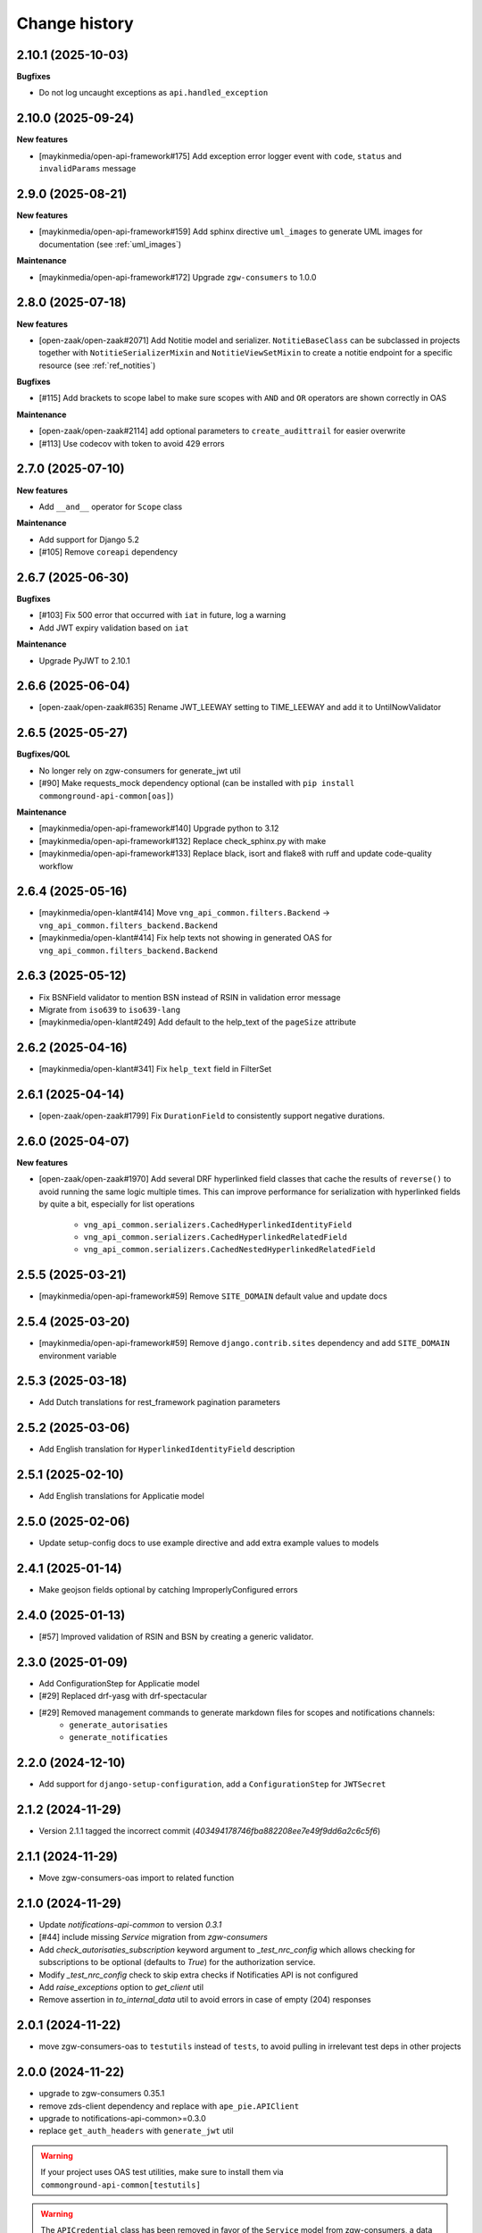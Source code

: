 ==============
Change history
==============

2.10.1 (2025-10-03)
-------------------

**Bugfixes**

* Do not log uncaught exceptions as ``api.handled_exception``

2.10.0 (2025-09-24)
-------------------

**New features**

* [maykinmedia/open-api-framework#175] Add exception error logger event with ``code``, ``status`` and ``invalidParams`` message

2.9.0 (2025-08-21)
------------------

**New features**

* [maykinmedia/open-api-framework#159] Add sphinx directive ``uml_images`` to generate UML images for documentation (see :ref:`uml_images`)

**Maintenance**

* [maykinmedia/open-api-framework#172] Upgrade ``zgw-consumers`` to 1.0.0

2.8.0 (2025-07-18)
------------------

**New features**

* [open-zaak/open-zaak#2071] Add Notitie model and serializer. ``NotitieBaseClass`` can be
  subclassed in projects together with ``NotitieSerializerMixin`` and ``NotitieViewSetMixin`` to create a notitie
  endpoint for a specific resource (see :ref:`ref_notities`)

**Bugfixes**

* [#115] Add brackets to scope label to make sure scopes with ``AND`` and ``OR`` operators
  are shown correctly in OAS

**Maintenance**

* [open-zaak/open-zaak#2114] add optional parameters to ``create_audittrail`` for easier overwrite
* [#113] Use codecov with token to avoid 429 errors

2.7.0 (2025-07-10)
------------------

**New features**

* Add ``__and__`` operator for ``Scope`` class

**Maintenance**

* Add support for Django 5.2
* [#105] Remove ``coreapi`` dependency

2.6.7 (2025-06-30)
------------------

**Bugfixes**

* [#103] Fix 500 error that occurred with ``iat`` in future, log a warning
* Add JWT expiry validation based on ``iat``

**Maintenance**

* Upgrade PyJWT to 2.10.1

2.6.6 (2025-06-04)
------------------

* [open-zaak/open-zaak#635] Rename JWT_LEEWAY setting to TIME_LEEWAY and add it to UntilNowValidator

2.6.5 (2025-05-27)
------------------

**Bugfixes/QOL**

* No longer rely on zgw-consumers for generate_jwt util
* [#90] Make requests_mock dependency optional (can be installed with ``pip install commonground-api-common[oas]``)

**Maintenance**

* [maykinmedia/open-api-framework#140] Upgrade python to 3.12
* [maykinmedia/open-api-framework#132] Replace check_sphinx.py with make
* [maykinmedia/open-api-framework#133] Replace black, isort and flake8 with ruff and update code-quality workflow

2.6.4 (2025-05-16)
------------------

* [maykinmedia/open-klant#414] Move ``vng_api_common.filters.Backend`` -> ``vng_api_common.filters_backend.Backend``
* [maykinmedia/open-klant#414] Fix help texts not showing in generated OAS for ``vng_api_common.filters_backend.Backend``

2.6.3 (2025-05-12)
------------------

* Fix BSNField validator to mention BSN instead of RSIN in validation error message
* Migrate from ``iso639`` to ``iso639-lang``
* [maykinmedia/open-klant#249] Add default to the help_text of the ``pageSize`` attribute

2.6.2 (2025-04-16)
------------------

* [maykinmedia/open-klant#341] Fix ``help_text`` field in FilterSet

2.6.1 (2025-04-14)
------------------

* [open-zaak/open-zaak#1799] Fix ``DurationField`` to consistently support negative durations.

2.6.0 (2025-04-07)
------------------

**New features**

* [open-zaak/open-zaak#1970] Add several DRF hyperlinked field classes that cache the results of ``reverse()`` to
  avoid running the same logic multiple times. This can improve performance for serialization
  with hyperlinked fields by quite a bit, especially for list operations

    * ``vng_api_common.serializers.CachedHyperlinkedIdentityField``
    * ``vng_api_common.serializers.CachedHyperlinkedRelatedField``
    * ``vng_api_common.serializers.CachedNestedHyperlinkedRelatedField``

2.5.5 (2025-03-21)
------------------

* [maykinmedia/open-api-framework#59] Remove ``SITE_DOMAIN`` default value and update docs

2.5.4 (2025-03-20)
------------------

* [maykinmedia/open-api-framework#59] Remove ``django.contrib.sites`` dependency and add ``SITE_DOMAIN`` environment variable

2.5.3 (2025-03-18)
------------------

* Add Dutch translations for rest_framework pagination parameters

2.5.2 (2025-03-06)
------------------

* Add English translation for ``HyperlinkedIdentityField`` description

2.5.1 (2025-02-10)
------------------

* Add English translations for Applicatie model

2.5.0 (2025-02-06)
------------------

* Update setup-config docs to use example directive and add extra example values to models

2.4.1 (2025-01-14)
------------------

* Make geojson fields optional by catching ImproperlyConfigured errors

2.4.0 (2025-01-13)
------------------

* [#57] Improved validation of RSIN and BSN by creating a generic validator.

2.3.0 (2025-01-09)
------------------

* Add ConfigurationStep for Applicatie model
* [#29] Replaced drf-yasg with drf-spectacular
* [#29] Removed management commands to generate markdown files for scopes and notifications channels:
    * ``generate_autorisaties``
    * ``generate_notificaties``


2.2.0 (2024-12-10)
------------------

* Add support for ``django-setup-configuration``, add a ``ConfigurationStep`` for ``JWTSecret``

2.1.2 (2024-11-29)
------------------

* Version 2.1.1 tagged the incorrect commit (`403494178746fba882208ee7e49f9dd6a2c6c5f6`)

2.1.1 (2024-11-29)
------------------

* Move zgw-consumers-oas import to related function

2.1.0 (2024-11-29)
------------------

* Update `notifications-api-common` to version `0.3.1`
* [#44] include missing `Service` migration from `zgw-consumers`
* Add `check_autorisaties_subscription` keyword argument to `_test_nrc_config`
  which allows checking for subscriptions to be optional (defaults to `True`) for the
  authorization service.
* Modify `_test_nrc_config` check to skip extra checks if Notificaties API is not configured
* Add `raise_exceptions` option to `get_client` util
* Remove assertion in `to_internal_data` util to avoid errors in case of empty (204) responses

2.0.1 (2024-11-22)
------------------

* move zgw-consumers-oas to ``testutils`` instead of ``tests``, to avoid pulling in irrelevant test deps in other projects

2.0.0 (2024-11-22)
------------------

* upgrade to zgw-consumers 0.35.1
* remove zds-client dependency and replace with ``ape_pie.APIClient``
* upgrade to notifications-api-common>=0.3.0
* replace ``get_auth_headers`` with ``generate_jwt`` util

.. warning::

    If your project uses OAS test utilities, make sure to install them via ``commonground-api-common[testutils]``

.. warning::

    The ``APICredential`` class has been removed in favor of the ``Service`` model from zgw-consumers,
    a data migration is added to create ``Service`` instances from ``APICredential`` instances

.. warning::

    Several notifications related models (``NotificationsConfig`` and ``Subscription``) as well as
    the constants ``SCOPE_NOTIFICATIES_CONSUMEREN_LABEL`` and ``SCOPE_NOTIFICATIES_PUBLICEREN_LABEL`` have
    been removed, since they are defined in ``notifications-api-common`` and were a not deleted yet in ``commonground-api-common``

1.13.4 (2024-10-25)
-------------------

* Move AuthMiddleware to authorizations app, to avoid unnecessary migrations for projects that don't use ``vng_api_common.authorizations``

1.13.3 (2024-09-05)
-------------------

* Dropped support for Python 3.8 and Python 3.9
* [#33] Added dynamic pagination


1.13.2 (2024-07-05)
-------------------

* Added *identificatie* to ``UniekeIdentificatieValidator`` error message


1.13.1 (2024-05-28)
-------------------

* Marked notifications view scopes as private
* Added natural keys to authorization models


1.13.0 (2024-03-01)
-------------------

* Added support of Django 4.2
* Removed support of Python 3.7
* Added support of Python 3.11
